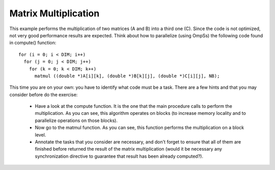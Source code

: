 Matrix Multiplication
---------------------

This example performs the multiplication of two matrices (A and B) into a third one (C). Since
the code is not optimized, not very good performance results are expected. Think about how to
parallelize (using OmpSs) the following code found in compute() function::

  for (i = 0; i < DIM; i++)
    for (j = 0; j < DIM; j++)
      for (k = 0; k < DIM; k++)
        matmul ((double *)A[i][k], (double *)B[k][j], (double *)C[i][j], NB);

This time you are on your own: you have to identify what code must be a task. There are a few
hints and that you may consider before do the exercise:

 * Have a look at the compute function. It is the one that the main procedure calls to perform
   the multiplication. As you can see, this algorithm operates on blocks (to increase memory
   locality and to parallelize operations on those blocks).
 * Now go to the matmul function. As you can see, this function performs the multiplication on
   a block level.
 * Annotate the tasks that you consider are necessary, and don't forget to ensure that all of
   them are finished before returned the result of the matrix multiplication (would it be
   necessary any synchronization directive to guarantee that result has been already computed?).

